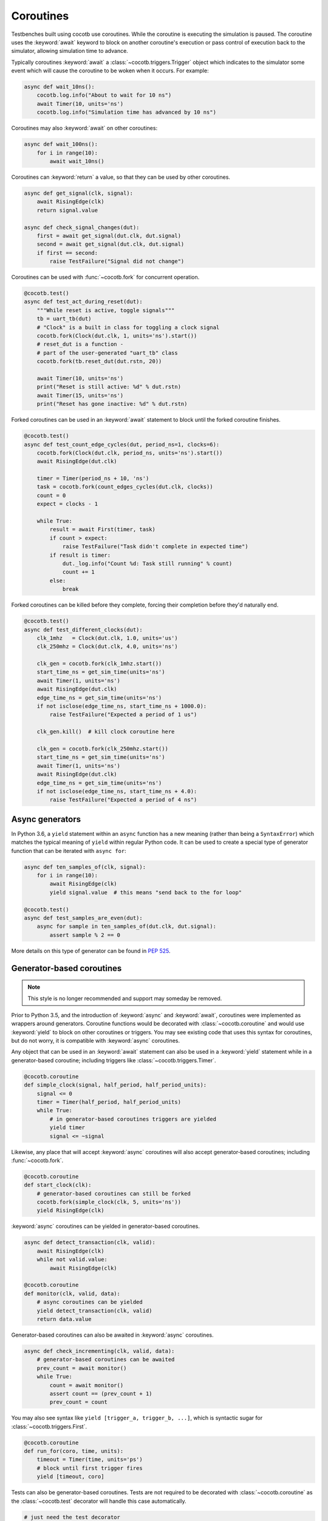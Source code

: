 .. _coroutines:
.. _async_functions:

.. spelling::
   Async


**********
Coroutines
**********

Testbenches built using cocotb use coroutines. While the coroutine is executing
the simulation is paused. The coroutine uses the :keyword:`await` keyword to
block on another coroutine's execution or pass control of execution back to the
simulator, allowing simulation time to advance.

Typically coroutines :keyword:`await` a :class:`~cocotb.triggers.Trigger` object which
indicates to the simulator some event which will cause the coroutine to be woken
when it occurs.  For example:

.. code-block:: python3

    async def wait_10ns():
        cocotb.log.info("About to wait for 10 ns")
        await Timer(10, units='ns')
        cocotb.log.info("Simulation time has advanced by 10 ns")

Coroutines may also :keyword:`await` on other coroutines:

.. code-block:: python3

    async def wait_100ns():
        for i in range(10):
            await wait_10ns()

Coroutines can :keyword:`return` a value, so that they can be used by other coroutines.

.. code-block:: python3

    async def get_signal(clk, signal):
        await RisingEdge(clk)
        return signal.value

    async def check_signal_changes(dut):
        first = await get_signal(dut.clk, dut.signal)
        second = await get_signal(dut.clk, dut.signal)
        if first == second:
            raise TestFailure("Signal did not change")


Coroutines can be used with :func:`~cocotb.fork` for concurrent operation.

.. code-block:: python3

    @cocotb.test()
    async def test_act_during_reset(dut):
        """While reset is active, toggle signals"""
        tb = uart_tb(dut)
        # "Clock" is a built in class for toggling a clock signal
        cocotb.fork(Clock(dut.clk, 1, units='ns').start())
        # reset_dut is a function -
        # part of the user-generated "uart_tb" class
        cocotb.fork(tb.reset_dut(dut.rstn, 20))

        await Timer(10, units='ns')
        print("Reset is still active: %d" % dut.rstn)
        await Timer(15, units='ns')
        print("Reset has gone inactive: %d" % dut.rstn)


Forked coroutines can be used in an :keyword:`await` statement to block until the forked coroutine finishes.

.. code-block:: python3

    @cocotb.test()
    async def test_count_edge_cycles(dut, period_ns=1, clocks=6):
        cocotb.fork(Clock(dut.clk, period_ns, units='ns').start())
        await RisingEdge(dut.clk)

        timer = Timer(period_ns + 10, 'ns')
        task = cocotb.fork(count_edges_cycles(dut.clk, clocks))
        count = 0
        expect = clocks - 1

        while True:
            result = await First(timer, task)
            if count > expect:
                raise TestFailure("Task didn't complete in expected time")
            if result is timer:
                dut._log.info("Count %d: Task still running" % count)
                count += 1
            else:
                break

Forked coroutines can be killed before they complete, forcing their completion before
they'd naturally end.

.. code-block:: python3

    @cocotb.test()
    async def test_different_clocks(dut):
        clk_1mhz   = Clock(dut.clk, 1.0, units='us')
        clk_250mhz = Clock(dut.clk, 4.0, units='ns')

        clk_gen = cocotb.fork(clk_1mhz.start())
        start_time_ns = get_sim_time(units='ns')
        await Timer(1, units='ns')
        await RisingEdge(dut.clk)
        edge_time_ns = get_sim_time(units='ns')
        if not isclose(edge_time_ns, start_time_ns + 1000.0):
            raise TestFailure("Expected a period of 1 us")

        clk_gen.kill()  # kill clock coroutine here

        clk_gen = cocotb.fork(clk_250mhz.start())
        start_time_ns = get_sim_time(units='ns')
        await Timer(1, units='ns')
        await RisingEdge(dut.clk)
        edge_time_ns = get_sim_time(units='ns')
        if not isclose(edge_time_ns, start_time_ns + 4.0):
            raise TestFailure("Expected a period of 4 ns")


.. versionchanged:: 1.4
    The :any:`cocotb.coroutine` decorator is no longer necessary for ``async def`` coroutines.
    ``async def`` coroutines can be used, without the ``@cocotb.coroutine`` decorator, wherever decorated coroutines are accepted,
    including :keyword:`yield` statements and :any:`cocotb.fork`.

Async generators
================

In Python 3.6, a ``yield`` statement within an ``async`` function has a new
meaning (rather than being a ``SyntaxError``) which matches the typical meaning
of ``yield`` within regular Python code. It can be used to create a special
type of generator function that can be iterated with ``async for``:

.. code-block:: python3

    async def ten_samples_of(clk, signal):
        for i in range(10):
            await RisingEdge(clk)
            yield signal.value  # this means "send back to the for loop"

    @cocotb.test()
    async def test_samples_are_even(dut):
        async for sample in ten_samples_of(dut.clk, dut.signal):
            assert sample % 2 == 0

More details on this type of generator can be found in :pep:`525`.


.. _yield-syntax:

Generator-based coroutines
==========================

.. note:: This style is no longer recommended and support may someday be removed.

Prior to Python 3.5, and the introduction of :keyword:`async` and :keyword:`await`, coroutines were implemented as wrappers around generators.
Coroutine functions would be decorated with :class:`~cocotb.coroutine` and would use :keyword:`yield` to block on other coroutines or triggers.
You may see existing code that uses this syntax for coroutines, but do not worry, it is compatible with :keyword:`async` coroutines.

Any object that can be used in an :keyword:`await` statement can also be used in a :keyword:`yield` statement while in a generator-based coroutine;
including triggers like :class:`~cocotb.triggers.Timer`.

.. code-block:: python3

    @cocotb.coroutine
    def simple_clock(signal, half_period, half_period_units):
        signal <= 0
        timer = Timer(half_period, half_period_units)
        while True:
            # in generator-based coroutines triggers are yielded
            yield timer
            signal <= ~signal

Likewise, any place that will accept :keyword:`async` coroutines will also accept generator-based coroutines;
including :func:`~cocotb.fork`.

.. code-block:: python3

    @cocotb.coroutine
    def start_clock(clk):
        # generator-based coroutines can still be forked
        cocotb.fork(simple_clock(clk, 5, units='ns'))
        yield RisingEdge(clk)

:keyword:`async` coroutines can be yielded in generator-based coroutines.

.. code-block:: python3

    async def detect_transaction(clk, valid):
        await RisingEdge(clk)
        while not valid.value:
            await RisingEdge(clk)

    @cocotb.coroutine
    def monitor(clk, valid, data):
        # async coroutines can be yielded
        yield detect_transaction(clk, valid)
        return data.value

Generator-based coroutines can also be awaited in :keyword:`async` coroutines.

.. code-block:: python3

    async def check_incrementing(clk, valid, data):
        # generator-based coroutines can be awaited
        prev_count = await monitor()
        while True:
            count = await monitor()
            assert count == (prev_count + 1)
            prev_count = count

You may also see syntax like ``yield [trigger_a, trigger_b, ...]``, which is syntactic sugar for :class:`~cocotb.triggers.First`.

.. code-block:: python3

    @cocotb.coroutine
    def run_for(coro, time, units):
        timeout = Timer(time, units='ps')
        # block until first trigger fires
        yield [timeout, coro]

Tests can also be generator-based coroutines.
Tests are not required to be decorated with :class:`~cocotb.coroutine` as the :class:`~cocotb.test` decorator will handle this case automatically.

.. code-block:: python3

    # just need the test decorator
    @cocotb.test()
    def run_test(dut):
        yield start_clock(dut.clk)
        checker = check_incrementing(
            clk=dut.clk,
            valid=dut.valid,
            data=dut.cnt)
        yield run_for(checker, 1, 'us')
